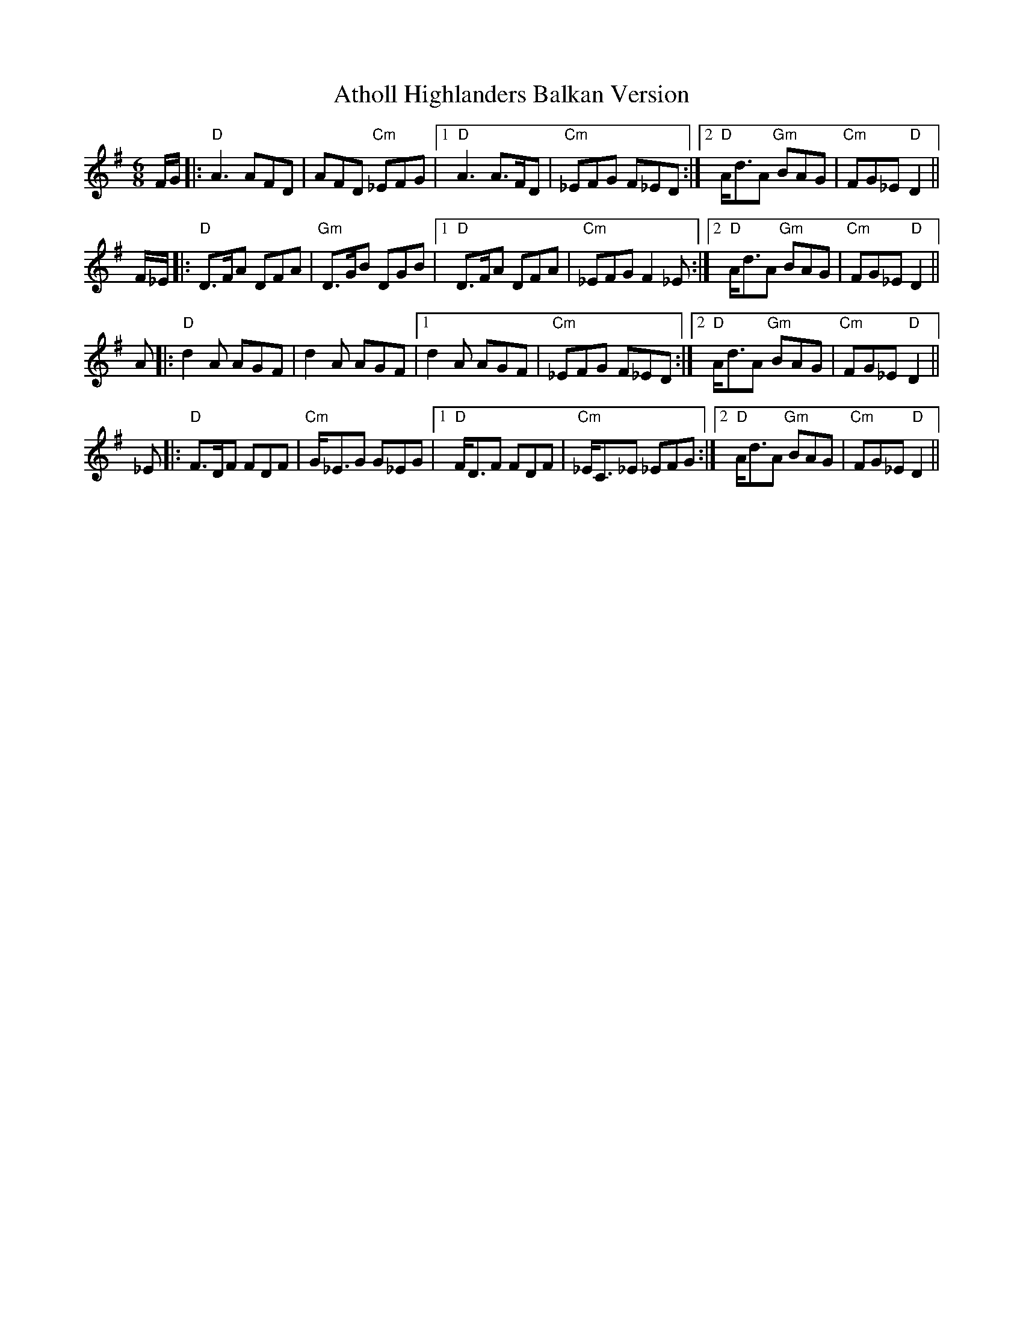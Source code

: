 X: 2101
T: Atholl Highlanders Balkan Version
R: jig
M: 6/8
K: Gmajor
F/G/|:"D"A3 AFD|AFD "Cm"_EFG|1 "D"A3 A>FD|"Cm"_EFG F_ED:|2 "D"A<dA "Gm"BAG|"Cm"FG_E "D"D2||
F/_E/|:"D"D>FA DFA|"Gm"D>GB DGB|1 "D"D>FA DFA|"Cm"_EFG F2_E:|2 "D"A<dA "Gm"BAG|"Cm"FG_E "D"D2||
A|:"D"d2A AGF|d2A AGF|1 d2A AGF|"Cm"_EFG F_ED:|2 "D"A<dA "Gm"BAG|"Cm"FG_E "D"D2||
_E|:"D"F>DF FDF|"Cm"G<_EG G_EG|1 "D"F<DF FDF|"Cm"_E<C_E _EFG:|2 "D"A<dA "Gm"BAG|"Cm"FG_E "D"D2||

